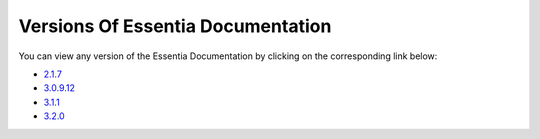***********************************
Versions Of Essentia Documentation
***********************************

You can view any version of the Essentia Documentation by clicking on the corresponding link below:

* `2.1.7 <../2/index.html>`_

* `3.0.9.12 <../3.0.9.12/index.html>`_

* `3.1.1 <../3.1.1/index.html>`_

* `3.2.0 <../index.html>`_

